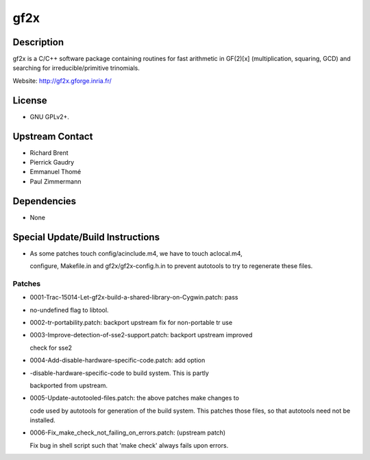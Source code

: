 gf2x
====

Description
-----------

gf2x is a C/C++ software package containing routines for fast arithmetic
in GF(2)[x] (multiplication, squaring, GCD) and searching for
irreducible/primitive trinomials.

Website: http://gf2x.gforge.inria.fr/

License
-------

-  GNU GPLv2+.


Upstream Contact
----------------

-  Richard Brent
-  Pierrick Gaudry
-  Emmanuel Thomé
-  Paul Zimmermann

Dependencies
------------

-  None


Special Update/Build Instructions
---------------------------------

-  As some patches touch config/acinclude.m4, we have to touch
   aclocal.m4,

   configure, Makefile.in and gf2x/gf2x-config.h.in to prevent autotools
   to try to regenerate these files.

Patches
~~~~~~~

-  0001-Trac-15014-Let-gf2x-build-a-shared-library-on-Cygwin.patch: pass
-  no-undefined flag to libtool.
-  0002-tr-portability.patch: backport upstream fix for non-portable tr
   use
-  0003-Improve-detection-of-sse2-support.patch: backport upstream
   improved

   check for sse2

-  0004-Add-disable-hardware-specific-code.patch: add option
-  -disable-hardware-specific-code to build system. This is partly

   backported from upstream.

-  0005-Update-autotooled-files.patch: the above patches make changes to

   code used by autotools for generation of the build system. This
   patches
   those files, so that autotools need not be installed.

-  0006-Fix_make_check_not_failing_on_errors.patch: (upstream patch)

   Fix bug in shell script such that 'make check' always fails upon
   errors.
